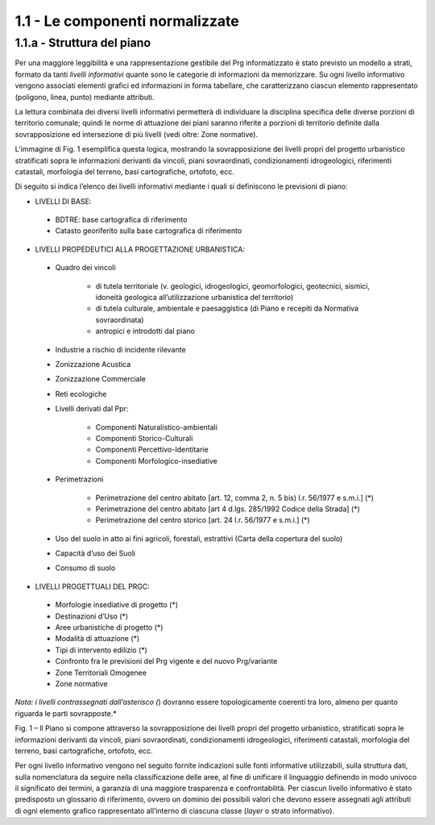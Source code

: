 1.1 - Le componenti normalizzate
--------------------------------

1.1.a - Struttura del piano
~~~~~~~~~~~~~~~~~~~~~~~~~~~

Per una maggiore leggibilità e una rappresentazione gestibile del Prg
informatizzato è stato previsto un modello a strati, formato da tanti
*livelli informativi* quante sono le categorie di informazioni da
memorizzare. Su ogni livello informativo vengono associati elementi
grafici ed informazioni in forma tabellare, che caratterizzano ciascun
elemento rappresentato (poligono, linea, punto) mediante attributi.

La lettura combinata dei diversi livelli informativi permetterà di
individuare la disciplina specifica delle diverse porzioni di territorio
comunale; quindi le norme di attuazione dei piani saranno riferite a
porzioni di territorio definite dalla sovrapposizione ed intersezione di
più livelli (vedi oltre: Zone normative).

L’immagine di Fig. 1 esemplifica questa logica, mostrando la
sovrapposizione dei livelli propri del progetto urbanistico stratificati
sopra le informazioni derivanti da vincoli, piani sovraordinati,
condizionamenti idrogeologici, riferimenti catastali, morfologia del
terreno, basi cartografiche, ortofoto, ecc.

Di seguito si indica l’elenco dei livelli informativi mediante i quali
si definiscono le previsioni di piano:

-  LIVELLI DI BASE:
 -  BDTRE: base cartografica di riferimento
 -  Catasto georiferito sulla base cartografica di riferimento

-  LIVELLI PROPEDEUTICI ALLA PROGETTAZIONE URBANISTICA:

 - Quadro dei vincoli

     - di tutela territoriale (v. geologici, idrogeologici, geomorfologici, geotecnici, sismici, idoneità geologica all’utilizzazione urbanistica del territorio)
     - di tutela culturale, ambientale e paesaggistica (di Piano e recepiti da Normativa sovraordinata)
     - antropici e introdotti dal piano

 - Industrie a rischio di incidente rilevante
 - Zonizzazione Acustica
 - Zonizzazione Commerciale
 - Reti ecologiche
 - Livelli derivati dal Ppr:

      - Componenti Naturalistico-ambientali
      - Componenti Storico-Culturali
      - Componenti Percettivo-Identitarie
      - Componenti Morfologico-insediative

 - Perimetrazioni

     - Perimetrazione del centro abitato [art. 12, comma 2, n. 5 bis) l.r. 56/1977 e s.m.i.] (*)
     - Perimetrazione del centro abitato [art 4 d.lgs. 285/1992 Codice della Strada] (*)
     - Perimetrazione del centro storico [art. 24 l.r. 56/1977 e s.m.i.] (*)
     
 - Uso del suolo in atto ai fini agricoli, forestali, estrattivi (Carta della copertura del suolo)
 - Capacità d’uso dei Suoli
 - Consumo di suolo

-  LIVELLI PROGETTUALI DEL PRGC:

 - Morfologie insediative di progetto (*)
 - Destinazioni d’Uso (*)
 - Aree urbanistiche di progetto (*)
 - Modalità di attuazione (*)
 - Tipi di intervento edilizio (*)
 - Confronto fra le previsioni del Prg vigente e del nuovo Prg/variante
 - Zone Territoriali Omogenee
 - Zone normative

*Nota: i livelli contrassegnati dall’asterisco (*) dovranno essere
topologicamente coerenti tra loro, almeno per quanto riguarda le parti
sovrapposte.*

|image1|

Fig. 1 – Il Piano si compone attraverso la sovrapposizione dei livelli
propri del progetto urbanistico, stratificati sopra le informazioni
derivanti da vincoli, piani sovraordinati, condizionamenti
idrogeologici, riferimenti catastali, morfologia del terreno, basi
cartografiche, ortofoto, ecc.

Per ogni livello informativo vengono nel seguito fornite indicazioni
sulle fonti informative utilizzabili, sulla struttura dati, sulla
nomenclatura da seguire nella classificazione delle aree, al fine di
unificare il linguaggio definendo in modo univoco il significato dei
termini, a garanzia di una maggiore trasparenza e confrontabilità. Per
ciascun livello informativo è stato predisposto un glossario di
riferimento, ovvero un dominio dei possibili valori che devono essere
assegnati agli attributi di ogni elemento grafico rappresentato
all’interno di ciascuna classe (*layer* o strato informativo).

.. raw:: html
           :file: disqus.html

.. |image1| image:: media/componenti1.jpg
           :scale: 50%
